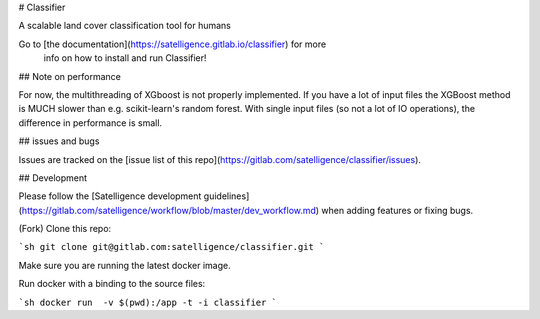 # Classifier

A scalable land cover classification tool for humans

Go to [the documentation](https://satelligence.gitlab.io/classifier) for more
 info on how to install and run Classifier!

## Note on performance

For now, the multithreading of XGboost is not properly implemented. If you have
a lot of input files the XGBoost method is MUCH slower than e.g. scikit-learn's
random forest. With single input files (so not a lot of IO operations), the
difference in performance is small.

## issues and bugs

Issues are tracked on the [issue list of this
repo](https://gitlab.com/satelligence/classifier/issues).

## Development

Please follow the [Satelligence development guidelines](https://gitlab.com/satelligence/workflow/blob/master/dev_workflow.md)
when adding features or fixing bugs.

(Fork) Clone this repo:

```sh
git clone git@gitlab.com:satelligence/classifier.git
```

Make sure you are running the latest docker image.

Run docker with a binding to the source files:

```sh
docker run  -v $(pwd):/app -t -i classifier
```

